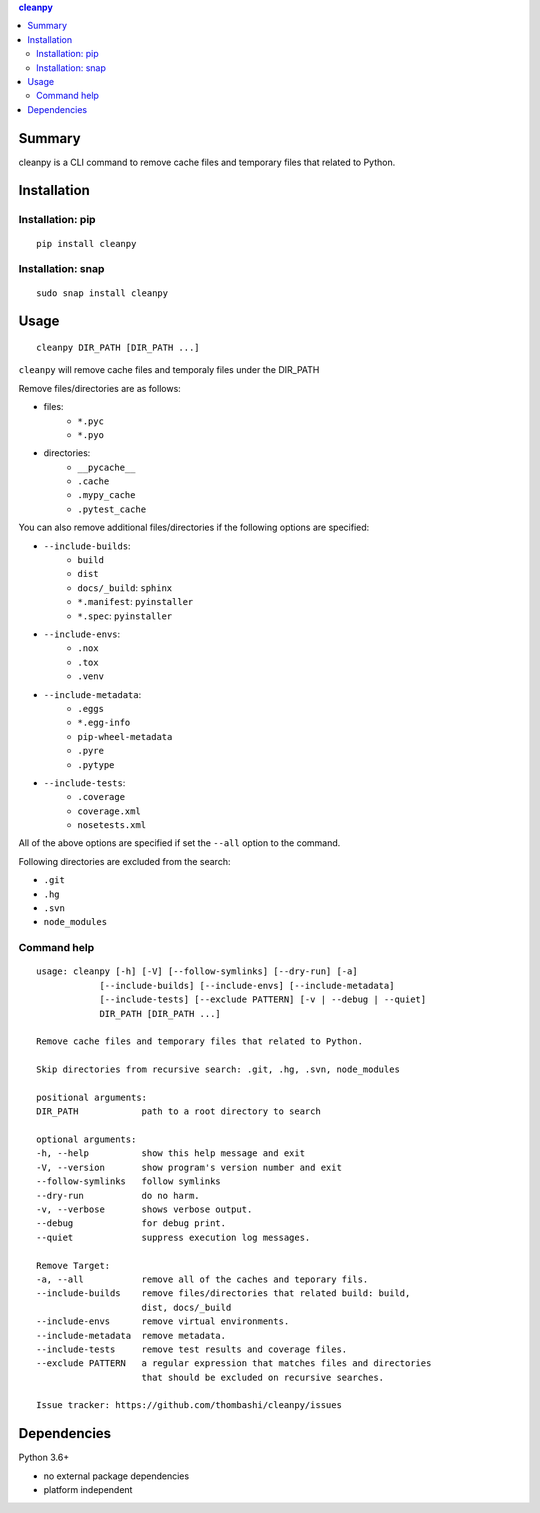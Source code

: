 .. contents:: **cleanpy**
   :backlinks: top
   :depth: 2

Summary
============================================
cleanpy is a CLI command to remove cache files and temporary files that related to Python.

.. image:: https://badge.fury.io/py/cleanpy.svg
    :target: https://badge.fury.io/py/cleanpy
    :alt: PyPI package version

.. image:: https://img.shields.io/pypi/pyversions/cleanpy.svg
    :target: https://pypi.org/project/cleanpy
    :alt: Supported Python versions

.. image:: https://img.shields.io/pypi/implementation/cleanpy.svg
    :target: https://pypi.org/project/cleanpy
    :alt: Supported Python implementations

.. image:: https://img.shields.io/travis/thombashi/cleanpy/master.svg?label=Linux/macOS%20CI
    :target: https://travis-ci.org/thombashi/cleanpy
    :alt: Linux/macOS CI status


Installation
============================================

Installation: pip
--------------------------------------------
::

    pip install cleanpy

Installation: snap
--------------------------------------------
::

    sudo snap install cleanpy

.. image:: https://snapcraft.io//cleanpy/badge.svg
    :target: https://snapcraft.io/cleanpy
    :alt: snapcraft status


Usage
============================================
::

    cleanpy DIR_PATH [DIR_PATH ...]

``cleanpy`` will remove cache files and temporaly files under the DIR_PATH

Remove files/directories are as follows:

- files:
    - ``*.pyc``
    - ``*.pyo``

- directories:
    - ``__pycache__``
    - ``.cache``
    - ``.mypy_cache``
    - ``.pytest_cache``

You can also remove additional files/directories if the following options are specified:

- ``--include-builds``:
    - ``build``
    - ``dist``
    - ``docs/_build``: ``sphinx``
    - ``*.manifest``: ``pyinstaller``
    - ``*.spec``: ``pyinstaller``
- ``--include-envs``:
    - ``.nox``
    - ``.tox``
    - ``.venv``
- ``--include-metadata``:
    - ``.eggs``
    - ``*.egg-info``
    - ``pip-wheel-metadata``
    - ``.pyre``
    - ``.pytype``
- ``--include-tests``:
    - ``.coverage``
    - ``coverage.xml``
    - ``nosetests.xml``

All of the above options are specified if set the ``--all`` option to the command.

Following directories are excluded from the search:

- ``.git``
- ``.hg``
- ``.svn``
- ``node_modules``

Command help
--------------------------------------------
::

    usage: cleanpy [-h] [-V] [--follow-symlinks] [--dry-run] [-a]
                [--include-builds] [--include-envs] [--include-metadata]
                [--include-tests] [--exclude PATTERN] [-v | --debug | --quiet]
                DIR_PATH [DIR_PATH ...]

    Remove cache files and temporary files that related to Python.

    Skip directories from recursive search: .git, .hg, .svn, node_modules

    positional arguments:
    DIR_PATH            path to a root directory to search

    optional arguments:
    -h, --help          show this help message and exit
    -V, --version       show program's version number and exit
    --follow-symlinks   follow symlinks
    --dry-run           do no harm.
    -v, --verbose       shows verbose output.
    --debug             for debug print.
    --quiet             suppress execution log messages.

    Remove Target:
    -a, --all           remove all of the caches and teporary fils.
    --include-builds    remove files/directories that related build: build,
                        dist, docs/_build
    --include-envs      remove virtual environments.
    --include-metadata  remove metadata.
    --include-tests     remove test results and coverage files.
    --exclude PATTERN   a regular expression that matches files and directories
                        that should be excluded on recursive searches.

    Issue tracker: https://github.com/thombashi/cleanpy/issues


Dependencies
============================================
Python 3.6+

- no external package dependencies
- platform independent
